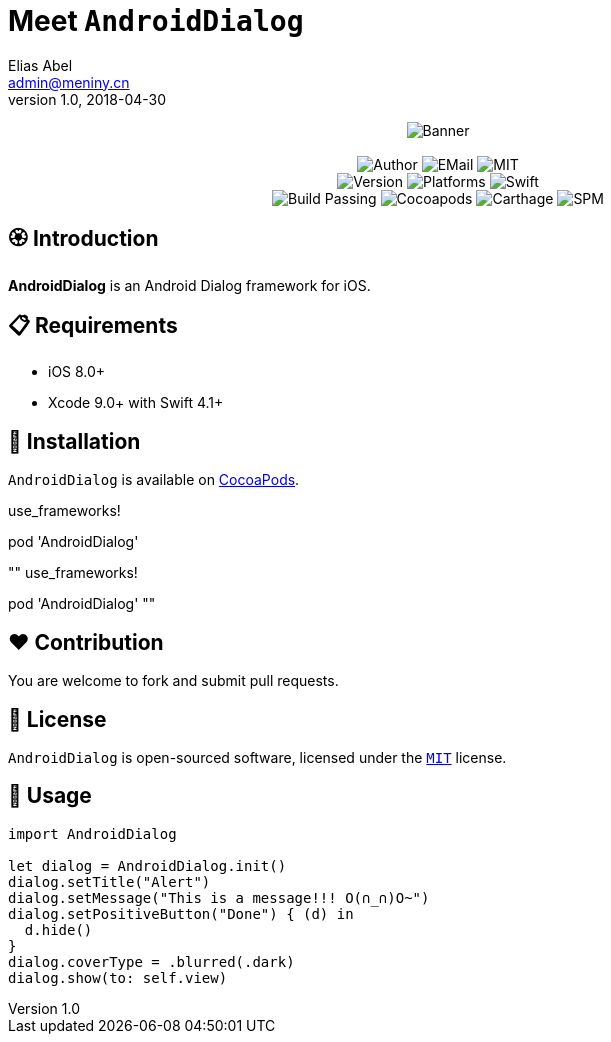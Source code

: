 = Meet `AndroidDialog`
Elias Abel <admin@meniny.cn>
v1.0, 2018-04-30
:name: AndroidDialog

++++
<p align="center">
  <img src="./Assets/Banner.jpg" alt="Banner">
  <br/><br/>
  <img alt="Author" src="https://img.shields.io/badge/author-Elias%20Abel-blue.svg">
  <img alt="EMail" src="https://img.shields.io/badge/mail-admin@meniny.cn-orange.svg">
  <img alt="MIT" src="https://img.shields.io/badge/license-MIT-blue.svg">
  <br/>
  <img alt="Version" src="https://img.shields.io/badge/version-1.0.1-brightgreen.svg">
  <img alt="Platforms" src="https://img.shields.io/badge/platform-iOS-lightgrey.svg">
  <img alt="Swift" src="https://img.shields.io/badge/swift-4.1%2B-orange.svg">
  <br/>
  <img alt="Build Passing" src="https://img.shields.io/badge/build-passing-brightgreen.svg">
  <img alt="Cocoapods" src="https://img.shields.io/badge/cocoapods-compatible-brightgreen.svg">
  <img alt="Carthage" src="https://img.shields.io/badge/carthage-compatible-brightgreen.svg">
  <img alt="SPM" src="https://img.shields.io/badge/spm-compatible-brightgreen.svg">
</p>
++++

toc::[]

== 🏵 Introduction

**{name}** is an Android Dialog framework for iOS.

== 📋 Requirements

- iOS 8.0+
- Xcode 9.0+ with Swift 4.1+

== 📲 Installation

`{name}` is available on link:https://cocoapods.org[CocoaPods].

****
use_frameworks!

pod '{name}'
****

""
use_frameworks!

pod '{name}'
""

== ❤️ Contribution

You are welcome to fork and submit pull requests.

== 🔖 License

`{name}` is open-sourced software, licensed under the link:./LICENSE.md[`MIT`] license.

== 🔫 Usage

[source, swift]
----
import AndroidDialog

let dialog = AndroidDialog.init()
dialog.setTitle("Alert")
dialog.setMessage("This is a message!!! O(∩_∩)O~")
dialog.setPositiveButton("Done") { (d) in
  d.hide()
}
dialog.coverType = .blurred(.dark)
dialog.show(to: self.view)
----
